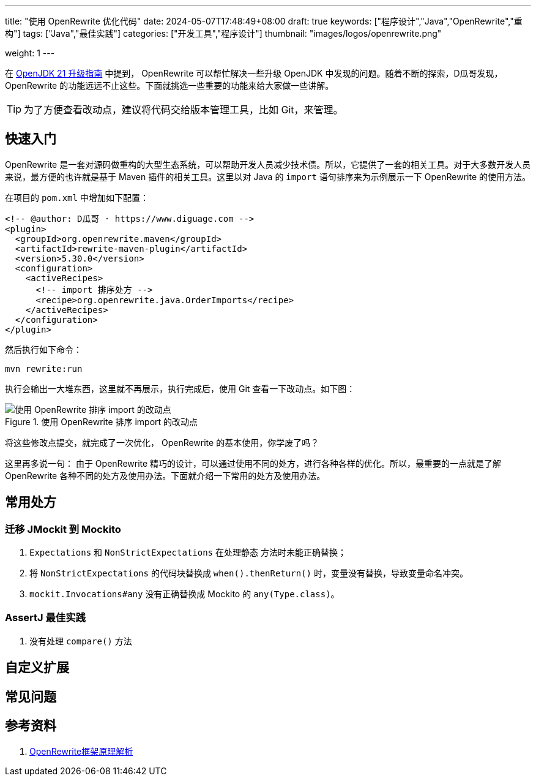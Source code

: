 ---
title: "使用 OpenRewrite 优化代码"
date: 2024-05-07T17:48:49+08:00
draft: true
keywords: ["程序设计","Java","OpenRewrite","重构"]
tags: ["Java","最佳实践"]
categories: ["开发工具","程序设计"]
thumbnail: "images/logos/openrewrite.png"

weight: 1
---

在 https://www.diguage.com/post/upgrade-to-openjdk21/[OpenJDK 21 升级指南^] 中提到， OpenRewrite 可以帮忙解决一些升级 OpenJDK 中发现的问题。随着不断的探索，D瓜哥发现，OpenRewrite 的功能远远不止这些。下面就挑选一些重要的功能来给大家做一些讲解。

TIP: 为了方便查看改动点，建议将代码交给版本管理工具，比如 Git，来管理。

== 快速入门

OpenRewrite 是一套对源码做重构的大型生态系统，可以帮助开发人员减少技术债。所以，它提供了一套的相关工具。对于大多数开发人员来说，最方便的也许就是基于 Maven 插件的相关工具。这里以对 Java 的 `import` 语句排序来为示例展示一下 OpenRewrite 的使用方法。

在项目的 `pom.xml` 中增加如下配置：

[source%nowrap,xml,{source_attr}]
----
<!-- @author: D瓜哥 · https://www.diguage.com -->
<plugin>
  <groupId>org.openrewrite.maven</groupId>
  <artifactId>rewrite-maven-plugin</artifactId>
  <version>5.30.0</version>
  <configuration>
    <activeRecipes>
      <!-- import 排序处方 -->
      <recipe>org.openrewrite.java.OrderImports</recipe>
    </activeRecipes>
  </configuration>
</plugin>
----

然后执行如下命令：

[source%nowrap,bash,{source_attr}]
----
mvn rewrite:run
----

执行会输出一大堆东西，这里就不再展示，执行完成后，使用 Git 查看一下改动点。如下图：

image::/images/open-rewrite/order-imports.png[title="使用 OpenRewrite 排序 import 的改动点",alt="使用 OpenRewrite 排序 import 的改动点",{image_attr}]

将这些修改点提交，就完成了一次优化， OpenRewrite 的基本使用，你学废了吗？

这里再多说一句： 由于 OpenRewrite 精巧的设计，可以通过使用不同的处方，进行各种各样的优化。所以，最重要的一点就是了解 OpenRewrite 各种不同的处方及使用办法。下面就介绍一下常用的处方及使用办法。

== 常用处方


=== 迁移 JMockit 到 Mockito

. `Expectations` 和 `NonStrictExpectations` 在处理静态 方法时未能正确替换；
. 将 `NonStrictExpectations` 的代码块替换成 `when().thenReturn()` 时，变量没有替换，导致变量命名冲突。
. `mockit.Invocations#any` 没有正确替换成 Mockito 的 `any(Type.class)`。

=== AssertJ 最佳实践

. 没有处理 `compare()` 方法

== 自定义扩展

== 常见问题

== 参考资料

. https://blog.csdn.net/supzhili/article/details/136657596[OpenRewrite框架原理解析^]
